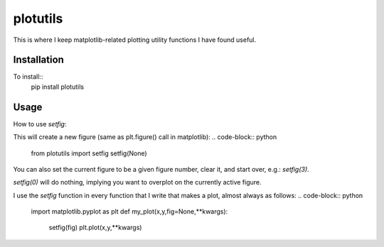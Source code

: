 plotutils
=====

This is where I keep matplotlib-related plotting utility functions I have found useful.

Installation
------
To install::
  pip install plotutils


Usage
------

How to use `setfig`:

This will create a new figure (same as plt.figure() call in matplotlib):
.. code-block:: python
  from plotutils import setfig
  setfig(None)

You can also set the current figure to be a given figure number, clear it, and start over, e.g.: `setfig(3)`.

`setfig(0)` will do nothing, implying you want to overplot on the currently active figure.

I use the `setfig` function in every function that I write that makes a plot, almost always as follows:
.. code-block:: python
  import matplotlib.pyplot as plt
  def my_plot(x,y,fig=None,**kwargs):
    setfig(fig)
    plt.plot(x,y,**kwargs)


